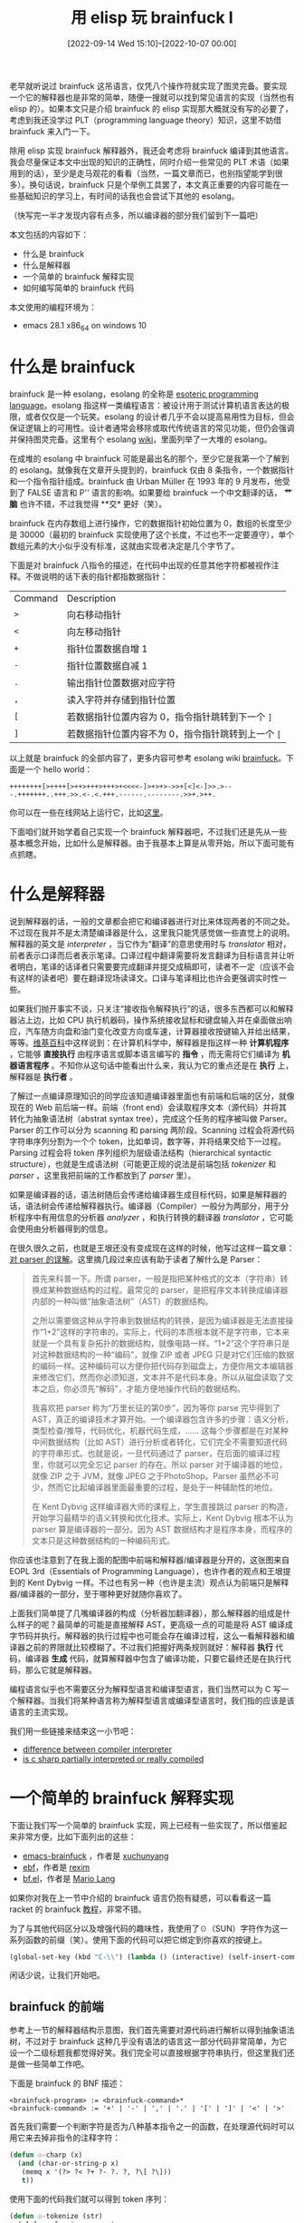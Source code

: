 #+TITLE: 用 elisp 玩 brainfuck Ⅰ
#+DATE: [2022-09-14 Wed 15:10]--[2022-10-07 00:00]
#+FILETAGS: elisp

# [[https://www.pixiv.net/artworks/76705181][file:dev/0.jpg]]

老早就听说过 brainfuck 这吊语言，仅凭八个操作符就实现了图灵完备。要实现一个它的解释器也是非常的简单，随便一搜就可以找到常见语言的实现（当然也有 elisp 的）。如果本文只是介绍 brainfuck 的 elisp 实现那大概就没有写的必要了，考虑到我还没学过 PLT（programming language theory）知识，这里不妨借 brainfuck 来入门一下。

除用 elisp 实现 brainfuck 解释器外，我还会考虑将 brainfuck 编译到其他语言。我会尽量保证本文中出现的知识的正确性，同时介绍一些常见的 PLT 术语（如果用到的话），至少是走马观花的看看（当然，一篇文章而已，也别指望能学到很多）。换句话说，brainfuck 只是个举例工具罢了，本文真正重要的内容可能在一些基础知识的学习上，有时间的话我也会尝试下其他的 esolang。

（快写完一半才发现内容有点多，所以编译器的部分我们留到下一篇吧）

本文包括的内容如下：

- 什么是 brainfuck
- 什么是解释器
- 一个简单的 brainfuck 解释实现
- 如何编写简单的 brainfuck 代码

本文使用的编程环境为：

- emacs 28.1 x86_64 on windows 10

* 什么是 brainfuck

brainfuck 是一种 esolang，esolang 的全称是 [[https://en.wikipedia.org/wiki/Esoteric_programming_language][esoteric programming language]]。esolang 指这样一类编程语言：被设计用于测试计算机语言表达的极限，或者仅仅是一个玩笑。esolang 的设计者几乎不会以提高易用性为目标，但会保证逻辑上的可用性。设计者通常会移除或取代传统语言的常见功能，但仍会强调并保持图灵完备。这里有个 esolang [[https://esolangs.org/wiki/Main_Page][wiki]]，里面列举了一大堆的 esolang。

在成堆的 esolang 中 brainfuck 可能是最出名的那个，至少它是我第一个了解到的 esolang。就像我在文章开头提到的，brainfuck 仅由 8 条指令，一个数据指针和一个指令指针组成。brainfuck 由 Urban Müller 在 1993 年的 9 月发布，他受到了 FALSE 语言和 P'' 语言的影响。如果要给 brainfuck 一个中文翻译的话， *艹脑* 也许不错，不过我觉得 **交* 更好（笑）。

brainfuck 在内存数组上进行操作，它的数据指针初始位置为 0，数组的长度至少是 30000（最初的 brainfuck 实现使用了这个长度，不过也不一定要遵守），单个数组元素的大小似乎没有标准，这就由实现者决定是几个字节了。

下面是对 brainfuck 八指令的描述，在代码中出现的任意其他字符都被视作注释。不做说明的话下表的指针都指数据指针：

#+attr_html: :class data
| Command | Description                                        |
| =>=     | 向右移动指针                                       |
| =<=     | 向左移动指针                                       |
| =+=     | 指针位置数据自增 1                                 |
| =-=     | 指针位置数据自减 1                                 |
| =.=     | 输出指针位置数据对应字符                           |
| =,=     | 读入字符并存储到指针位置                           |
| =[=     | 若数据指针位置内容为 0，指令指针跳转到下一个 =]=   |
| =]=     | 若数据指针位置内容不为 0，指令指针跳转到上一个 =[= |

以上就是 brainfuck 的全部内容了，更多内容可参考 esolang wiki [[https://esolangs.org/wiki/Brainfuck][brainfuck]]。下面是一个 hello world：

#+BEGIN_SRC text
++++++++[>++++[>++>+++>+++>+<<<<-]>+>+>->>+[<]<-]>>.>---.+++++++..+++.>>.<-.<.+++.------.--------.>>+.>++.
#+END_SRC

你可以在一些在线网站上运行它，比如[[https://www.tutorialspoint.com/execute_brainfk_online.php][这里]]。

下面咱们就开始学着自己实现一个 brainfuck 解释器吧，不过我们还是先从一些基本概念开始，比如什么是解释器。由于我基本上算是从零开始，所以下面可能有点抓瞎。

* 什么是解释器

说到解释器的话，一般的文章都会把它和编译器进行对比来体现两者的不同之处。不过现在我并不是太清楚编译器是什么，这里我只能凭感觉做一些直觉上的说明。解释器的英文是 /interpreter/ ，当它作为“翻译”的意思使用时与 /translator/ 相对，前者表示口译而后者表示笔译。口译过程中翻译需要将发言翻译为目标语言并让听者明白，笔译的话译者只需要要完成翻译并提交成稿即可，读者不一定（应该不会有这样的读者吧）要在翻译现场读译文。口译与笔译相比也许会更强调实时性一些。

如果我们抛开事实不谈，只关注“接收指令解释执行”的话，很多东西都可以和解释器沾上边，比如 CPU 执行机器码，操作系统接收鼠标和键盘输入并在桌面做出响应，汽车随方向盘和油门变化改变方向或车速，计算器接收按键输入并给出结果，等等。[[https://en.wikipedia.org/wiki/Interpreter_(computing)][维基百科]]中这样说到：在计算机科学中，解释器是指这样一种 *计算机程序* ，它能够 *直接执行* 由程序语言或脚本语言编写的 *指令*
，而无需将它们编译为 *机器语言程序* 。不知你从这句话中能看出什么来，我认为它的重点还是在 *执行* 上，解释器是 *执行者* 。

了解过一点编译原理知识的同学应该知道编译器里面也有前端和后端的区分，就像现在的 Web 前后端一样。前端（front end）会读取程序文本（源代码）并将其转化为抽象语法树（abstrat syntax tree），完成这个任务的程序被叫做 Parser。Parser 的工作可以分为 scanning 和 parsing 两阶段。Scanning 过程会将源代码字符串序列分割为一个个 token，比如单词，数字等，并将结果交给下一过程。Parsing 过程会将 token 序列组织为层级语法结构（hierarchical syntactic structure），也就是生成语法树（可能更正规的说法是前端包括 /tokenizer/ 和 /parser/ ，这里我把前端的工作都放到了 /parser/ 里）。

[[./1.JPG]]

如果是编译器的话，语法树随后会传递给编译器生成目标代码，如果是解释器的话，语法树会传递给解释器执行。编译器（Compiler）一般分为两部分，用于分析程序中有用信息的分析器 /analyzer/ ，和执行转换的翻译器 /translator/ ，它可能会使用由分析器得到的信息。

在很久很久之前，也就是王垠还没有变成现在这样的时候，他写过这样一篇文章：[[https://www.yinwang.org/blog-cn/2015/09/19/parser][对 parser 的误解]]。这里摘几段过来应该有助于读者了解什么是 Parser：

#+BEGIN_QUOTE
首先来科普一下。所谓 parser，一般是指把某种格式的文本（字符串）转换成某种数据结构的过程。最常见的 parser，是把程序文本转换成编译器内部的一种叫做“抽象语法树”（AST）的数据结构。

之所以需要做这种从字符串到数据结构的转换，是因为编译器是无法直接操作“1+2”这样的字符串的。实际上，代码的本质根本就不是字符串，它本来就是一个具有复杂拓扑的数据结构，就像电路一样。“1+2”这个字符串只是对这种数据结构的一种“编码”，就像 ZIP 或者 JPEG 只是对它们压缩的数据的编码一样。这种编码可以方便你把代码存到磁盘上，方便你用文本编辑器来修改它们，然而你必须知道，文本并不是代码本身。所以从磁盘读取了文本之后，你必须先“解码”，才能方便地操作代码的数据结构。

我喜欢把 parser 称为“万里长征的第0步”，因为等你 parse 完毕得到了 AST，真正的编译技术才算开始。一个编译器包含许多的步骤：语义分析，类型检查/推导，代码优化，机器代码生成，…… 这每个步骤都是在对某种中间数据结构（比如 AST）进行分析或者转化，它们完全不需要知道代码的字符串形式。也就是说，一旦代码通过了 parser，在后面的编译过程里，你就可以完全忘记 parser 的存在。所以 parser 对于编译器的地位，就像 ZIP 之于 JVM，就像 JPEG 之于PhotoShop。Parser 虽然必不可少，然而它比起编译器里面最重要的过程，是处于一种辅助性的地位。

在 Kent Dybvig 这样编译器大师的课程上，学生直接跳过 parser 的构造，开始学习最精华的语义转换和优化技术。实际上，Kent Dybvig 根本不认为 parser 算是编译器的一部分。因为 AST 数据结构才是程序本身，而程序的文本只是这种数据结构的一种编码形式。
#+END_QUOTE

你应该也注意到了在我上面的配图中前端和解释器/编译器是分开的，这张图来自 EOPL 3rd（Essentials of Programming Language），也许作者的观点和王垠提到的 Kent Dybvig 一样。不过也有另一种（也许是主流）观点认为前端只是解释器/编译器的一部分，至于哪种更好就随你喜欢了。

上面我们简单提了几嘴编译器的构成（分析器加翻译器），那么解释器的组成是什么样子的呢？最简单的可能是直接解释 AST，更高级一点的可能是将 AST 编译成字节码并执行。解释器的执行过程中也可能会存在编译过程，这么一看解释器和编译器之前的界限就比较模糊了。不过我们把握好两条规则就好：解释器 *执行* 代码，编译器 *生成* 代码，就算解释器中包含了编译功能，只要它最终还是在执行代码，那么它就是解释器。

编程语言似乎也不需要区分为解释型语言和编译型语言，我们当然可以为 C 写一个解释器。当我们将某种语言称为解释型语言或编译型语言时，我们指的应该是该语言的主流实现。

我们用一些链接来结束这一小节吧：

- [[https://tomassetti.me/difference-between-compiler-interpreter/][difference between compiler interpreter]]
- [[https://stackoverflow.com/questions/8837329/is-c-sharp-partially-interpreted-or-really-compiled#8837833][is c sharp partially interpreted or really compiled]]

* 一个简单的 brainfuck 解释实现

下面让我们写一个简单的 brainfuck 实现，网上已经有一些实现了，所以借鉴起来非常方便，比如下面列出的这些：

- [[https://github.com/xuchunyang/emacs-brainfuck][emacs-brainfuck]] ，作者是 [[https://github.com/xuchunyang][xuchunyang]]
- [[https://github.com/rexim/ebf][ebf]]，作者是 [[https://github.com/rexim][rexim]]
- [[https://delysid.org/emacs/bf.html][bf.el]]，作者是 [[https://delysid.org/index.html][Mario Lang]]

如果你对我在上一节中介绍的 brainfuck 语言仍抱有疑惑，可以看看这一篇 racket 的 brainfuck [[https://beautifulracket.com/bf/intro.html][教程]]，非常不错。

为了与其他代码区分以及增强代码的趣味性，我使用了☉（SUN）字符作为这一系列函数的前缀（笑）。使用下面的代码可以把它绑定到你喜欢的按键上。

#+BEGIN_SRC emacs-lisp
(global-set-key (kbd "C-\\") (lambda () (interactive) (self-insert-command 1 ?☉)))
#+END_SRC

闲话少说，让我们开始吧。

** brainfuck 的前端

参考上一节的解释器结构示意图，我们首先需要对源代码进行解析以得到抽象语法树，不过对于 brainfuck 这种几乎没有语法的语言这一部分代码非常简单，为它设一个二级标题我都觉得好笑。我们完全可以直接根据字符串执行，但这里我们还是做一些简单工作吧。

下面是 brainfuck 的 BNF 描述：

#+BEGIN_SRC bnf
  <brainfuck-program> := <brainfuck-command>*
  <brainfuck-command> := '+' | '-' | ',' | '.' | '[' | ']' | '<' | '>'
#+END_SRC

首先我们需要一个判断字符是否为八种基本指令之一的函数，在处理源代码时可以用它来去掉非指令的注释字符：

#+BEGIN_SRC emacs-lisp
  (defun ☉-charp (x)
    (and (char-or-string-p x)
	 (memq x '(?> ?< ?+ ?- ?. ?, ?\[ ?\]))
	 t))
#+END_SRC

使用下面的代码我们就可以得到 token 序列：

#+BEGIN_SRC emacs-lisp
  (defun ☉-tokenize (str)
    (cl-loop for i across str
	     if (☉-charp i)
	     collect i))
#+END_SRC

所谓 parsing 是要得到一种抽象的语法树结构（abstract syntax tree），这里的抽象是相对于具体的语法树的（也就是源代码），它去掉了一些不必要的细节，比如分隔符。但是对 brainfuck 这样简单的语言这一步是否是必须的呢？我们在 scanning 阶段就去掉了多余的注释字符，而且 brainfuck 的代码中是没有分隔字符的，所以我们直接将 tokenize 后的 token 序列传给下一阶段也是没问题的。

不过我们还可以添加一些错误检测功能，对 brainfuck 来说就是 =[= 和 =]= 数量是否匹配：

#+BEGIN_SRC emacs-lisp
  (defun ☉-parse (tos)
    (let ((round-count 0))
      (cl-loop for c in tos
	       do (cond
		   ((= c ?\[) (cl-incf round-count))
		   ((= c ?\]) (if (zerop round-count)
				  (error "unbalanced round bracket")
				(cl-decf round-count)))))
      (unless (zerop round-count)
	(error "unbalanced round brakcet at end"))
      tos))
#+END_SRC

在 tokenize 的时候添加一些位置信息，我们还可以让错误提示更易读一些，将上面的函数合并我们就得到了 Parser 函数：

#+BEGIN_SRC emacs-lisp
  (defun ☉-charp (x)
    (and (char-or-string-p x)
	 (memq x '(?> ?< ?+ ?- ?. ?, ?\[ ?\]))))

  (defun ☉-token (s)
    (let ((current-char-idx 1)
	  (current-line-idx 1))
      (cl-loop for c across s
	       do (cond
		   ((= c ?\n)
		    (setq current-char-idx 1)
		    (cl-incf current-line-idx))
		   (t
		    (cl-incf current-char-idx)))
	       if (☉-charp c)
	       collect (list c current-line-idx current-char-idx)
	       end)))

  (defun ☉-parse (tos)
    (let* ((round-cnt 0)
	   (errmsg1 "too many ] at line %s, col %s")
	   (errmsg2 "too many [")
	   (pas
	    (cl-loop for c on tos
		     do
		     (let* ((c0 (car c))
			    (ch (car c0))
			    (row (cadr c0))
			    (col (caddr c0)))
		       (cond
			((= ch ?\[) (cl-incf round-cnt))
			((= ch ?\]) (if (not (zerop round-cnt))
					(cl-decf round-cnt)
				      (user-error errmsg1 row col)))))
		     collect (caar c)
		     finally do
		     (if (not (zerop round-cnt))
			 (user-error errmsg2)))))
      pas))

  (defun ☉-parser (str)
    (☉-parse (☉-token str)))
#+END_SRC

** 解释器部分

参考我上面给出的一些已有的 brainfuck 实现，这一部分的难度不大。应该说，这三个实现或多或少地都把 brainfuck 代码编译到了 elisp 来加速执行，不过我们首先从实现一个纯 brainfuck 解释器开始，也就是不对 AST 进行任何翻译。

因为涉及到指令指针的左右移动，光是使用单链表来表示指令序列就不太方便了，我们首先将其转换为下面的形式，新表的第一个元素是当前指令，第二个元素是当前位置到表头的链表，第三个元素是当前位置到表尾的链表：

[[./2.JPG]]

#+BEGIN_SRC emacs-lisp
  ;; origin : a -> b -> c -> ... -> nil
  ;;               ^ current place
  ;; new : nil <- a <- b -> c -> ... -> nil
  ;;                   ^ current place

  (defun ☉-ast2link (ast)
    (list (car ast) nil (cdr ast)))

  (defun ☉-> (link)
    (let ((a (car link))
	  (left (cadr link))
	  (right (caddr link)))
      (cl-assert right)
      (list (car right) (cons a left) (cdr right))))

  (defun ☉-< (link)
    (let ((a (car link))
	  (left (cadr link))
	  (right (caddr link)))
      (cl-assert left)
      (list (car left) (cdr left) (cons a right))))
#+END_SRC

处理完了指令，现在可以为代码添加一个执行环境了。按 brainfuck 的要求，我们还需要一个数据数组，一个数据指针和一个指令指针。数据数组大小一般取 30000，数据指针就用变量记录偏移来实现，指令指针使用上面得到的双向表：

#+BEGIN_SRC emacs-lisp
  (defun ☉-interpreter (ast)
    (let ((ir (☉-ast2link ast))
	  (ar 0)
	  (v (make-vector 30000 0)))
      ;;do something here
      ))
#+END_SRC

接下来就是对每个指令功能的实现了，左右移动数据指针 =<= 和 =>= 非常简单，只需要增加/减少 =ar= 的值，当然在执行这两个操作之前我们需要检查偏移值是否在数组下标范围内：

#+BEGIN_SRC emacs-lisp
  ;; >
  (cl-incf ar)
  ;; <
  (cl-decf ar)
#+END_SRC

自增和自减 =+= =-= 的实现也类似，elisp 数组中单个元素作为数字使用的话可用范围有 -2^61 ~ 2^61-1，这个也需要进行检查：

#+BEGIN_SRC emacs-lisp
  ;; +
  (cl-incf (aref v ar))
  ;; -
  (cl-decf (aref v ar))
#+END_SRC

至于输入和输出，我们可以考虑使用 emacs 提供的 minibuffer 来进行，不过更方便的也许是给解释器一对 IO 函数，调用输入函数获取输入，调用输出函数进行输出：

#+BEGIN_SRC emacs-lisp
  (defun ☉-input ()
    (read-char "brainfuck>"))
  (defun ☉-output (c)
    (write-char c))

  ;; .
  (☉-output (aref v ar))
  ;; ,
  (setf (aref v ar) (☉-input))
#+END_SRC

最后两个指令要稍微特殊一些，因为它们涉及到指令指针的跳转，要想让 ir 到达正确的地方需要处理好 =[= 与 =]= 的对应关系，在 parsing 阶段我们已经确保了 =[]= 是正确成对的，这里就不做过多检查了：

#+BEGIN_SRC emacs-lisp
  (defun ☉-next-br (link)
    (cl-assert (= (car link) ?\[))
    (let ((round-cnt 0)
	  (found nil)
	  (curr-link link))
      (while (not found)
	(cond
	 ((and (= (car curr-link) ?\])
	       (= round-cnt 1))
	  (setq found t))
	 ((= (car curr-link) ?\[)
	  (cl-incf round-cnt))
	 ((= (car curr-link) ?\])
	  (cl-decf round-cnt)))
	(unless found
	  (setq curr-link (☉-> curr-link))))
      curr-link))

  (defun ☉-prev-br (link)
    (cl-assert (= (car link) ?\]))
    (let ((round-cnt 0)
	  (found nil)
	  (curr-link link))
      (while (not found)
	(cond
	 ((and (= (car curr-link) ?\[)
	       (= round-cnt 1))
	  (setq found t))
	 ((= (car curr-link) ?\])
	  (cl-incf round-cnt))
	 ((= (car curr-link) ?\[)
	  (cl-decf round-cnt)))
	(unless found
	  (setq curr-link (☉-< curr-link))))
      curr-link))
#+END_SRC

有了这些指令的实现，我们可以对 =☉-interprete= 进行补完：

#+BEGIN_SRC emacs-lisp
  (defun ☉-interpreter (ast &optional i-fn o-fn len)
    (setq i-fn (or i-fn '☉-input))
    (setq o-fn (or o-fn '☉-output))
    (setq len (or len 30000))
    (let* ((ir (☉-ast2link ast))
	   (ar 0)
	   (v (make-vector len 0))
	   (vl (length v))
	   (exit (null ast)))
      (while (not exit)
	(cl-case (car ir)
	  ((?+) (if (< (aref v ar) most-positive-fixnum)
		    (cl-incf (aref v ar))
		  (error "overflow most positive fixnum")))
	  ((?-) (if (> (aref v ar) most-negative-fixnum)
		    (cl-decf (aref v ar))
		  (error "underflow most negative fixnum")))
	  ((?>) (if (< ar vl) (cl-incf ar)
		  (error "overflow array index")))
	  ((?<) (if (> ar 0) (cl-decf ar)
		  (error "underflow array index")))
	  ((?.) (funcall o-fn (aref v ar)))
	  ((?,) (setf (aref v ar) (funcall i-fn))))
	(cl-case (car ir)
	  ((?\[) (if (zerop (aref v ar))
		     (setq ir (☉-next-br ir))
		   (setq ir (☉-> ir))))
	  ((?\]) (if (not (zerop (aref v ar)))
		     (setq ir (☉-prev-br ir))
		   (if (null (caddr ir))
		       (setq exit t)
		     (setq ir (☉-> ir)))))
	  (t
	   (if (null (caddr ir))
	       (setq exit t)
	     (setq ir (☉-> ir))))))
      v))

  (defun ☉-execute (str &optional ifn ofn len)
    (☉-interpreter (☉-parser str) ifn ofn len))
#+END_SRC

至此，我们就实现了一个最基本的 brainfuck 解释器，接下来我们用上面的 hello world 例子来测试一下：

#+BEGIN_SRC emacs-lisp
  (☉-execute "++++++++[>++++[>++>+++>+++>+<<<<-]>+>+>->>+[<]<-]>>.>---.+++++++..+++.>>.<-.<.+++.------.--------.>>+.>++.")
  => Hello World!\n
#+END_SRC

成功。完整的代码我放在了[[https://gist.github.com/include-yy/830f61f482ad405fc1e6436a702151d7#file-yybf1-el][这里]]，想自己试试的同学可以直接下载。

** 如何提高解释效率

上面实现的 brainfuck 解释器虽然能跑但是实现的很蠢。抛开其他不谈，最大的问题在对 =[]= 指令的处理上，当解释器遇到 =[= 且需要进行跳转时，它会一个一个向后寻找 =]= 而不是直接跳转过去，对 =]= 也是一样。如果我们对代码中出现的每一个 =[= 和 =]= 都给出它对应 =]= 或 =[= 的位置，我们就可以直接跳转过去了。在本节开头列出的 bf.el 和 emacs-brainfuck 实现中， =[]= 结构都被转换成了 elisp 的 =while= 循环。

另一个比较小的优化是将多个连续的 =+= =-= 合并为一条数字运算指令，这样可以减少执行时间，对于连续的 =<= =>= 指令也是如此。

我会在讲到编译器部分时重新实现一个带编译的 brainfuck 解释器，它会将 brainfuck AST 编译为效率更高的 elisp 代码，而且生成的 elisp 代码可以利用 emacs 的 byte-compile 和 native-comp 功能来得到更快的执行速度。

* 如何编写简单的 brainfuck 代码

既然现在已经有了 brainfuck 解释器，而且调用起来也比较简单（ =☉-execute= ），我们可以使用它来编写并测试一些简单的 brainfuck 代码，一来可以熟悉 brainfuck，二来可以测试解释器的正确性。brainfuck 难读难写，但这并不意味着它的代码就完全是无章可循。下面我参考网上的例子做一些总结，并给出一些常用的代码段。

这是一些与 brainfuck 相关的教程，感兴趣的同学可以看看：

- [[https://gist.github.com/roachhd/dce54bec8ba55fb17d3a][BrainFuck Programming Tutorial by: Katie]]
- [[https://tech.io/playgrounds/50426/getting-started-with-brainfuck/welcome][Getting started with BrainFuck]]
- [[http://brainfuckhowto.blogspot.com/][brainfuck how-to]]

前两个可以作为入门级教程，最后一个链接的内容最有价值，我下面的许多代码都参考了它的内容。

为了简单起见，下面出现的数字都是非负整数。

** 基础内存操作

这一节也可以叫做基本操作，毕竟 brainfuck 中可以操作的也就只有内存了。

使用 =[-]= 我们可以清空某一内存块：

#+BEGIN_SRC emacs-lisp
  ;; [-]
  (☉-execute "+++[-]")
  => [0 0 0 ...]
#+END_SRC

如果我们要将某一内存中的内容移动到另一内存，我们需要使用循环不断地自增自减两块内存：

#+BEGIN_SRC emacs-lisp
  ;; [->+<] or [-<+>]
  (☉-execute "+++[->+<]")
  => [0 3 0 0 0 ...]
  (☉-execute ">+++[-<+>]")
  => [3 0 0 0 ...]
  (☉-execute "+++[->+<]>[->+<]>[->+<]")
  => [0 0 0 3 0 0 ...]
#+END_SRC

复制比移动稍微复杂一点，它还需要另外一块内存来保存原值，也就是一次性移动当前值到两块内存，随后将一块内存的值重新移回最初的位置：

#+BEGIN_SRC emacs-lisp
  ;; [->+>+<<]>>[-<<+>>]
  (☉-execute "++[->+>+<<]>>[-<<+>>]<<")
  => [2 2 0 0 ...]
#+END_SRC

** 逻辑与分支运算

类似于 C 语言，如果要为 brainfuck 确定真假值的话，那么只有 0 是假值，其他的都是真值，想要对某一真值取反只能一步一步自减到 0。下面我们首先介绍一些分支运算。

最简单的分支是类似于 elisp 中的 =when= ，这只需要我们在使用 =[]= 执行完一些指令后，回到最初的内存块并将它清空：

#+BEGIN_SRC emacs-lisp
  ;; [{do something}[-]]
  (☉-execute "[++[-]]>+[>++<[-]]")
  => [0 0 2 0 ...]
#+END_SRC

稍微复杂一点的是 =unless= ，或者说是如何对当前值求逻辑反。首先我们可以使用 =[>+<[-]]= 将其标准化为 0 或 1，随后使用 1 减去它即可，该运算需要使用两个内存块：

#+BEGIN_SRC emacs-lisp
  ;; NOT operation
  ;; [>+<[-]]+>[-<->]<
  (☉-execute "[>+<[-]]+>[-<->]<")
  => [1 0 0 ...]
  (☉-execute "+[>+<[-]]+>[-<->]<")
  => [0 0 0 ...]
  ;; unless operation
  ;; [>+<[-]]+>[-<->]<[{do something}[-]]
  (☉-execute "[>+<[-]]+>[-<->]<[>++<[-]]")
  => [0 2 0 ...]
#+END_SRC

有了取反操作，我们就可以编写 =if then else= 了：

#+BEGIN_SRC emacs-lisp
  ;; [>>+<<[-]]>+>[-<-<+>>]<<
  ;; require 3 memory unit
  ;; [0] -> [0][not 0]
  (☉-execute "[>>+<<[-]]>+>[-<-<+>>]<<")
  => [0 1 0 ...]
  ;; [1] -> [1][not 1]
  (☉-execute "+[>>+<<[-]]>+>[-<-<+>>]<<")
  => [1 0 0 ...]
  ;; [4] -> [1][not 4]
  (☉-execute "++++[>>+<<[-]]>+>[-<-<+>>]<<")
  => [1 0 0 ...]

  ;; if then else
  ;; require 3 memory unit
  ;; [>>+<<[-]]>+>[-<-<+>>]<<[{then}[-]]>[{else}[-]]
  ;; if 1 then 2 else 3
  (☉-execute "+[>>+<<[-]]>+>[-<-<+>>]<<[>>++<<[-]]>[>+++<[-]]")
  => [0 0 2 0 0 ...]
  ;; if 0 then 2 else 3
  (☉-execute "[>>+<<[-]]>+>[-<-<+>>]<<[>>++<<[-]]>[>+++<[-]]")
  => [0 0 3 0 0 ...]
#+END_SRC

不过从[[http://brainfuckhowto.blogspot.com/2017/02/condtional-execution-if-then-else.html][这里]]我学到了另一种更简单的方法，上面我首先对逻辑值标准化和取反并放到了两个单元中，比如由 =[2 ..]= 得到 =[1 0 ...]= ，另一种做法是根据 =then= 是否执行来判断是否执行 =else= 语句。相比于我上面需要三个单元，这种方法只需要两个：

#+BEGIN_SRC emacs-lisp
  ;; >+<[{then}[-]>-<]>[{else}-]<

  ;; if 1 then 2 else 3
  (☉-execute "+>+<[>>++<<[-]>-<]>[>+++<-]<")
  => [0 0 2 ...]
  ;; if 0 then 2 else 3
  (☉-execute ">+<[>>++<<[-]>-<]>[>+++<-]<")
  => [0 0 3 ...]
#+END_SRC

接下来我们介绍一下常见的逻辑运算，比如 AND OR XOR。有了分支语句表达这些逻辑运算比较容易。

下面的与运算需要 5 个内存单元，使用了两层嵌套 if：

#+BEGIN_SRC emacs-lisp
  ;; AND [A][B]
  ;; require 5 unit [A][B][][][] -> [res][0][0][0][0]
  ;; (move 2 to 3)>[->+<]<
  ;; (if 1) >+<[
  ;; (then 1)>> (if 2) >+<[
  ;;            (then 2) >>+<< [-]>-<]>[
  ;;            (else 2) -]<
  ;;         << [-]>-<]>[
  ;; (else 1) >[-]< -]<
  ;; (move 5 to 1) >>>>[-<<<<+>>>>]<<<<
  ;; >[->+<]<>+<[>>>+<[>>+<<[-]>-<]>[-]<<<[-]>-<]>[>[-]<-]<>>>>[-<<<<+>>>>]<<<<
  ;; optimized:
  ;; >[->+<]+<[>>>+<[>>+<<[-]>-<]>[-]<<<[-]>-<]>[>[-]<-]>>>[-<<<<+>>>>]<<<<

  (mapcar (lambda (x) (☉-execute (concat x ">[->+<]+<[>>>+<[>>+<<[-]>-<]>[-]<<<[-]>-<]>[>[-]<-]>>>[-<<<<+>>>>]<<<<")))
	  '("+>+<" "+" ">+<" ""))
  => ([1 0 0 ...]
      [0 0 0 ...]
      [0 0 0 ...]
      [0 0 0 ...])
#+END_SRC

与 AND 相似，OR 也使用二重嵌套 if ，但是它的顺序稍有不同：

#+BEGIN_SRC emacs-lisp
  ;; OR [A][B]
  ;; require 5 unit [A][B][][][] -> [res][0][0][0][0]
  ;; (move 2 to 3)>[->+<]<
  ;; (if 1) >+<[
  ;; (then 1) >>>>+<<<< >>[-]<<  [-]>-<]>[
  ;; (else 1) > (if 2) >+<[
  ;;          (then 2) >>+<< [-]>-<]>[
  ;;          (else 2) -]< < -]<
  ;; (move 5 to 1) >>>>[-<<<<+>>>>]<<<<
  ;; >[->+<]<>+<[>>>>+<<<<>>[-]<<[-]>-<]>[>>+<[>>+<<[-]>-<]>[-]<<-]<>>>>[-<<<<+>>>>]<<<<
  ;; optimized
  ;; >[->+<]+<[>>>>+<<[-]<<[-]>-<]>[>>+<[>>+<<[-]>-<]>[-]<<-]>>>[-<<<<+>>>>]<<<<

  (mapcar (lambda (x) (☉-execute (concat x ">[->+<]+<[>>>>+<<[-]<<[-]>-<]>[>>+<[>>+<<[-]>-<]>[-]<<-]>>>[-<<<<+>>>>]<<<<")))
	  '("" "+" ">+<" "+>+<"))
  => ([0 0 0 ...]
      [1 0 0 ...]
      [1 0 0 ...]
      [1 0 0 ...])
#+END_SRC

XOR 的实现如下，细节上的东西没必要做过多的描述了：

#+BEGIN_SRC emacs-lisp
  ;; XOR [A][B]
  ;; require 5 unit [A][B][][][] -> [res][0][0][0][0]
  ;; (move 2 to 3)>[->+<]<
  ;; (if 1) >+<[
  ;; (then 1)>> (if 2) >+<[
  ;;            (then 2)       [-]>-<]>[
  ;;            (else 2) >+<   -]<
  ;;         << [-]>-<]>[
  ;; (else 1) > (if 2) >+<[
  ;;            (then 2) >>+<< [-]>-<]>[
  ;;            (else 2) -]< <
  ;;            -]<
  ;; (move 5 to 1) >>>>[-<<<<+>>>>]<<<<
  ;; >[->+<]<>+<[>>>+<[[-]>-<]>[>+<-]<<<[-]>-<]>[>>+<[>>+<<[-]>-<]>[-]<<-]<>>>>[-<<<<+>>>>]<<<<
  ;; optimized
  ;; >[->+<]+<[>>>+<[[-]>-<]>[>+<-]<<<[-]>-<]>[>>+<[>>+<<[-]>-<]>[-]<<-]>>>[-<<<<+>>>>]<<<<
  (mapcar (lambda (x) (☉-execute (concat x ">[->+<]+<[>>>+<[[-]>-<]>[>+<-]<<<[-]>-<]>[>>+<[>>+<<[-]>-<]>[-]<<-]>>>[-<<<<+>>>>]<<<<")))
	  '("" "+" ">+<" "+>+<"))
  => ([0 0 0 ...]
      [1 0 0 ...]
      [1 0 0 ...]
      [0 0 0 ...])
#+END_SRC

** 基础算数

这一节我们介绍一下一些基本的加减乘除，由于 brainfuck 中只有自增和自减，所以这些操作都会修改内存，除非我们复制原内容，否则它们都会被修改。

现在有紧挨在一起的两个数 A B，假设我们想要把 B（右边的）加到 A 上（左边的），我们可以这样做：

#+BEGIN_SRC emacs-lisp
  ;; >[-<+>]<
  (☉-execute "+++++>++++<>[-<+>]<") ;;5+4
  => [9 0 0 0 ...]
#+END_SRC

上面那段代码的用处就是不断地自减右边元素并自增左边元素，直到右边变为 0 为止，与之相似，我们可以使用下面的代码实现减法：

#+BEGIN_SRC emacs-lisp
  ;; >[-<->]<
  (☉-execute "++++>+++<>[-<->]<") ;;4-3
  => [1 0 0 ...]
#+END_SRC

我们可以使用循环来用乘法表示某些数字，相比于直接写一长串的 =+= 可以节约些字数：

#+BEGIN_SRC emacs-lisp
  ;; 20 = 4 * 5
  ;; >++++[-<+++++>]
  (☉-execute ">++++[-<+++++>]")
  => [20 0 0 0 ...]
  (☉-execute "++++++++++++++++++++")
  => [20 0 0 0 ...]
  ;; 64 = 4 * 4 * 4
  ;; >>++++[-<++++>]<[-<++++>]<
  (☉-execute ">>++++[-<++++>]<[-<++++>]<")
  => [64 0 0 0 ...]
  ;; 114514 = 2 * 31 * 1847
  ;; 2 = ++; 31 = 32 - 1 = >>++++[-<++++>]<[-<++>]<-
  ;; 1847 = 1848 - 1 = 3 * 7 * 8 * 11 - 1
  ;; 1847 = >>>+++++++++++[-<++++++++>]<[-<+++++++>]<[-<+++>]<-
  (☉-execute "++>>>++++[-<++++>]<[-<++>]<->>>>+++++++++++[-<++++++++>]<[-<+++++++>]<[-<+++>]<-")
  => [2 31 1847 ...]
#+END_SRC

乘法相比于加减法要稍微复杂一点，因为它要进行多轮加法运算，运算过程中还要保留某一操作数的值，它执行时需要 4 个元素空间：

#+BEGIN_SRC emacs-lisp
  ;;[a][b][0][0]
  ;;[->[->+>+<<]>[-<+>]<<]>[-]>>[-<<<+>>>]<<<
  ;; 2 * 3 = 6
  (☉-execute "+++>++<[->[->+>+<<]>[-<+>]<<]>[-]>>[-<<<+>>>]<<<")
  => [6 0 0 ...]
  ;; 114514 = 2 * 31 * 1847
  (defun ☉-114514 ()
    (let ((t1 (float-time)))
      (cons
       (☉-execute "
    ++>>>++++[-<++++>]<[-<++>]<-< // {2 31}
    [->[->+>+<<]>[-<+>]<<]>[-]>>[-<<<+>>>]<<< // {62}
    >>>>+++++++++++[-<++++++++>]<[-<+++++++>]<[-<+++>]<-< // {62 1847}
    [->[->+>+<<]>[-<+>]<<]>[-]>>[-<<<+>>>]<<< // {114514}")
       (- (float-time) t1))))

  (☉-114514)
  => ([114514 0 0 0 0 0 0 0 0 0 0 0 ...] . 17.790914058685303)

  ;; byte compile the brainfuck interpreter
  (☉-114514)
  => ([114514 0 0 0 0 0 0 0 0 0 0 0 ...] . 4.075918912887573)

  ;; native compile the brainfuck interpreter
  ;; native compile 对非 ascii 的支持好像有点小问题，所以做了点特殊处理
  (defmacro nati-a (x)
    (cons 'progn
	  (mapcar (lambda (x)
		    `(fset ',x (native-compile ',x)))
		  x)))
  (nati-a (☉-charp ☉-token ☉-parse ☉-parser ☉-ast2link ☉-> ☉-< ☉-next-br ☉-prev-br ☉-interpreter ☉-execute))
  (☉-114514)
  => ([114514 0 0 0 0 0 0 0 0 0 0 0 ...] . 3.5213661193847656)
#+END_SRC

相比乘法，除法要更加复杂一些，它还需要考虑除不尽的情况，最终的结果应该是整除和余数值。这里已经有了一个现成的[[http://brainfuckhowto.blogspot.com/2017/02/euclidean-division.html][实现]]，不过我相信你没办法一眼看懂，所以我们还是先从高级语言开始实现。

现在，不允许用除法，我们使用 elisp 来实现一个整除函数：

#+BEGIN_SRC emacs-lisp
  (defun yydiv-1 (x y)
    (let ((q 0)
	  (r 0))
      (while (not (zerop x))
	(if (>= x y)
	    (progn
	      (cl-incf q)
	      (cl-decf x y))
	  (cl-incf r x)
	  (cl-decf x x)))
      (cons q r)))

  (yydiv-1 4 2) => (2 . 0)
  (yydiv-1 5 2) => (2 . 1)
  (yydiv-1 114514 1847) => (62 . 0)
#+END_SRC

接着，我们一次只允许加一或减一：

#+BEGIN_SRC emacs-lisp
  (defun yydiv-2 (x y)
    (let ((q 0)
	  (r 0)
	  (tmp 0))
      (while (not (zerop x))
	(if (>= x y)
	    (progn
	      (cl-incf q)
	      (setq tmp y)
	      (while (not (zerop tmp))
		(cl-decf x)
		(cl-decf tmp)))
	  (while (> x 0)
	    (cl-decf x)
	    (cl-incf r))))
      (cons q r)))

  (yydiv-2 4 2) => (2 . 0)
  (yydiv-2 5 2) => (2 . 1)
  (yydiv-2 114514 1847) => (62 . 0)
#+END_SRC

接着，我们不允许使用比较表达式（草），要实现的话又得加点新东西：

#+BEGIN_SRC emacs-lisp
  (defun yydiv-3 (x y)
    (let ((q 0)
	  (r 0)
	  (tmp y)
	  (flag 0))
      (while (not (zerop x))
	(cl-decf x)
	(cl-decf tmp)
	(cl-incf r)
	(cl-incf flag)
	(unless (zerop tmp) (setq flag 0))
	(when (not (zerop flag))
	  (setq tmp y)
	  (setq r 0)
	  (cl-incf q 1)
	  (setq flag 0)))
      (cons q r)))

  (yydiv-3 4 2) => (2 . 0)
  (yydiv-3 5 2) => (2 . 1)
  (yydiv-3 114514 1847) => (62 . 0)
#+END_SRC

最后，我们禁用掉复制赋值（也就是 =(setq a b)= 这种，赋常数还是允许的），写出我们的最后一版：

#+BEGIN_SRC emacs-lisp
  (defun yydiv-4 (x y)
    (let ((q 0)
	  (r 0)
	  (flag 0))
      (while (not (zerop x))
	(cl-decf x)
	(cl-decf y)
	(cl-incf r)
	(cl-incf flag)
	(when (not (zerop y)) (cl-decf flag))
	(when (not (zerop flag))
	  (while (not (zerop r))
	    (cl-decf r)
	    (cl-incf y))
	  (cl-incf q 1)
	  (cl-decf flag)))
      (cons q r)))

  (yydiv-4 4 2) => (2 . 0)
  (yydiv-4 5 2) => (2 . 1)
  (yydiv-4 114514 1847) => (62 . 0)
#+END_SRC

这样一来，我们使用 5 个内存单元实现了 brainfuck 整除法，上面的代码基本可以直接翻译为 brainfuck 代码了，但是我们还有一件事要做，那就是确定各变量在内存中的位置以尽量达到最短移动距离，尽量缩短代码的长度。上面链接给出的方法是将被除数放在第一个位置，将除数放在第五个位置，这里我选择的是类似的顺序，即 =x, r, flag, y, q= ，另外，由于不清楚 y 是否为 0 以及是否清除 flag，这里还需要一个多余的 0 来缓冲一下，所以最终的内存布局是 =x, r, 0, flag, y, q= ：

#+BEGIN_SRC emacs-lisp
  ;; (x r 0 flag y q)
  ;; [- (decf x)
  ;;  >+ (incf r)
  ;;  >>+ (incf flag)
  ;;  >- (decf y)
  ;;  [<-] (if y not zero  decf flag)
  ;;  <[ ;; 这一步很妙，如果此时在 y 上说明没有清除 flag，那么左移后 flag 非零进入括号
  ;;     ;; 如果此时在 flag 上，那么左移后为 0 不进入循环
  ;;  <<[->>>+<<<] (while (not zerop r) (decf r) (incf y))
  ;;  >>>>+ (incf q)
  ;;  <<- (decf flag)
  ;;  <] ;; move to 0 the 3rd unit
  ;;  <<] ;; go back to x
  ;; [->+>>+>-[<-]<[<<[->>>+<<<]>>>>+<<-<]<<]
  ;; optimized
  ;; [->+>>+>-[<-]<[->>+<<<<[->>>+<<<]>]<<]

  ;; 添加初始位移代码，允许接收[x][y] 形式的输入，添加结束代码，将结果移动到开头
  ;; >[>>>+<<<-]< ;; 初始处理
  ;; >>>>[-]>[<<<<<+>>>>>-]<<<<< ;; 结尾处理
  ;; final
  ;; >[>>>+<<<-]<[->+>>+>-[<-]<[->>+<<<<[->>>+<<<]>]<<]>>>>[-]>[<<<<<+>>>>>-]<<<<<

  (☉-execute "
  +++>++<
  >[>>>+<<<-]<[->+>>+>-[<-]<[->>+<<<<[->>>+<<<]>]<<]>>>>[-]>[<<<<<+>>>>>-]<<<<<")
  => [1 1 0 0 ...]

  (☉-execute "
  ++++++++++ ;;10
  >++++< ;;4
  >[>>>+<<<-]<[->+>>+>-[<-]<[->>+<<<<[->>>+<<<]>]<<]>>>>[-]>[<<<<<+>>>>>-]<<<<<
  ")
  => [2 2 0 0 ...]

  (☉-execute "
  >>>+++++++++++[-<++++++++>]<[-<+++++++>]<[-<+++>]<- ;;1847
  >>>++++[-<++++>]<[-<++++>]<< ;;64
  >[>>>+<<<-]<[->+>>+>-[<-]<[->>+<<<<[->>>+<<<]>]<<]>>>>[-]>[<<<<<+>>>>>-]<<<<<")
  => [28 55 0 0 ...]
#+END_SRC

最后的最后，我们要为我们的除法添加除零检查，否则会出现问题，我对除 0 的处理是当除数为 0 时直接返回原参数：

#+BEGIN_SRC emacs-lisp
  ;; >[->+>+<<]>>[-<<+>>]<<>[[-]<< ;;判断除数是否为 0 ，正好利用一下单元中的 0
  ;;>[>>>+<<<-]<[->+>>+>-[<-]<[->>+<<<<[->>>+<<<]>]<<]>>>>[-]>[<<<<<+>>>>>-]<<<<< ;;除法运算
  ;; >>] ;; 结尾处理
  ;; >[->+>+<<]>>[-<<+>>]<<>[[-]<<>[>>>+<<<-]<[->+>>+>-[<-]<[->>+<<<<[->>>+<<<]>]<<]>>>>[-]>[<<<<<+>>>>>-]<<<<<>>]
  ;; optimized
  ;; >[->+>+<<]>>[-<<+>>]<[[-]<[>>>+<<<-]<[->+>>+>-[<-]<[->>+<<<<[->>>+<<<]>]<<]>>>>[-]>[<<<<<+>>>>>-]<<<]
  (☉-execute "
  +++>++< ;; 3/2
  >[->+>+<<]>>[-<<+>>]<[[-]<[>>>+<<<-]<[->+>>+>-[<-]<[->>+<<<<[->>>+<<<]>]<<]>>>>[-]>[<<<<<+>>>>>-]<<<]
  ")
  => [1 1 0 0 ...]

  (☉-execute " 1847/64
  >>>+++++++++++[-<++++++++>]<[-<+++++++>]<[-<+++>]<- ;;1847
  >>>++++[-<++++>]<[-<++++>]<< ;;64
  >[->+>+<<]>>[-<<+>>]<[[-]<[>>>+<<<-]<[->+>>+>-[<-]<[->>+<<<<[->>>+<<<]>]<<]>>>>[-]>[<<<<<+>>>>>-]<<<]
  ")
  => [28 55 0 0 ...]

  (☉-execute "
  +++ ;; 3/0
  >[->+>+<<]>>[-<<+>>]<[[-]<[>>>+<<<-]<[->+>>+>-[<-]<[->>+<<<<[->>>+<<<]>]<<]>>>>[-]>[<<<<<+>>>>>-]<<<]
  ")
  => [3 0 0 0 ...]
#+END_SRC

** 数字输入与输出

关于输入和输出我不想花费过多的精力，这里咱们就介绍两个操作，读取数字和输出内存中的数字。首先我们从输出开始。

如果我们使用 Unicode 而不是 ASCII 输出函数的话输出数字就变得非常简单了，我们只需要输出 UNICODE 字符，然后交给宿主语言输出字符码字符串即可，不过这样做有点犯规，我们还是研究一下如何直接输出单元中的数字。

在上一节中我们已经知道了如何使用带余除法，这里我们可以使用它不断地对原数字除 10，直到得到的除数为 0 为止，随后我们反向逐个输出余数即可。既然使用的是 ASCII 码，在余数上加上 48（0 的 ASCII 码）即可。

这样来看，对于位数为 N 的数字，我们就需要 N + 5 个单元的内存，举个例子来说，我们计划输出 =5= ，那么我们就需要布局为 =5 0 0 0 10 0= （方便使用上面的除法操作的布局），结果得到 =0 5 0 0 5 0= 。现在我们可以将余数（左边的那个）5 左移到最左并清空其他。但是这样做有个后果，就是当数字不止一位时，我们不知道在哪里终止，所以最左的 0 我们需要保留，这样一来对于 N（N>1） 位数字我们就需要 N + 6 个内存单元。我们不考虑 N=1 的特殊情况专门为它编写代码，下面的代码使用的空间是 N+6（N>=1）。

最后，如果余数为 0 的话就与我们最左的终止 0 冲突了，所以计算完余数后我们给他加上 1，在输出时再加上 47 即可。

#+BEGIN_SRC emacs-lisp
  ;; (A 0 0 0 ...)
  ;; [->+<] ;; 将数字右移一位
  ;; > [ ;; 当被除数不为 0
  ;; >>>>++++++++++<<<< ;; 除数 10
  ;; [->+>>+>-[<-]<[->>+<<<<[->>>+<<<]>]<<] ;; 算除法
  ;; >+[-<+>] ;; 余数加一后左移
  ;; >>>[-] 清空残余除数
  ;; >[-<<<<+>>>>]<<<< ;; 移动商到余数右
  ;; ] ;; 除法结束，现在得到的是 0 r1' r2' ，，，， rn' 0，数据指针位于最右的 0
  ;; <[>++++++[<++++++++>-]<-. 加上 47 并输出
  ;; [-]<] ;; 清空，并左移
  ;; [->+<]>[>>>>++++++++++<<<<[->+>>+>-[<-]<[->>+<<<<[->>>+<<<]>]<<]>+[-<+>]>>>[-]>[-<<<<+>>>>]<<<<]<[>++++++[<++++++++>-]<-.[-]<]

  (☉-execute "
  >>>+++++++++++[-<++++++++>]<[-<+++++++>]<[-<+++>]<- ;;1847
  [->+<]>[>>>>++++++++++<<<<[->+>>+>-[<-]<[->>+<<<<[->>>+<<<]>]<<]>+[-<+>]>>>[-]>[-<<<<+>>>>]<<<<]<[>++++++[<++++++++>-]<-.[-]<]
  ")
  => 输出 1847
  => [0 0 0 ...]

  (☉-execute "
  [->+<]>[>>>>++++++++++<<<<[->+>>+>-[<-]<[->>+<<<<[->>>+<<<]>]<<]>+[-<+>]>>>[-]>[-<<<<+>>>>]<<<<]<[>++++++[<++++++++>-]<-.[-]<]")
  => 无输出
  => [0 0 0 ...]
#+END_SRC

对于一般的数字上面的代码已经能够正常工作了，但是对 0 它会直接不执行第一个循环，所以就没有输出。我们还需要进行一些改进。比如加上 if else

#+BEGIN_SRC emacs-lisp
  ;; [->+<] ;; 先右移被除数
  ;; + > ;; 首位先加 1，表示 else
  ;; [<-> ;; 被除数不为 0，去掉最左的 1
  ;;  [->+<]>[>>>>++++++++++<<<<[->+>>+>-[<-]<[->>+<<<<[->>>+<<<]>]<<]>+[-<+>]>>>[-]>[-<<<<+>>>>]<<<<]<[>++++++[<++++++++>-]<-.[-]<] ;; 正常运算
  ;; ] < ;;回到最左
  ;; [>++++++[<++++++++>-]<-.[-]] ;; 若最左不为 0，输出 0
  ;; [->+<]+>[<->[->+<]>[>>>>++++++++++<<<<[->+>>+>-[<-]<[->>+<<<<[->>>+<<<]>]<<]>+[-<+>]>>>[-]>[-<<<<+>>>>]<<<<]<[>++++++[<++++++++>-]<-.[-]<]]<[>++++++[<++++++++>-]<-.[-]]

  (☉-execute "
  +++
  [->+<]+>[<->[->+<]>[>>>>++++++++++<<<<[->+>>+>-[<-]<[->>+<<<<[->>>+<<<]>]<<]>+[-<+>]>>>[-]>[-<<<<+>>>>]<<<<]<[>++++++[<++++++++>-]<-.[-]<]]<[>++++++[<++++++++>-]<-.[-]]
  ")
  => 输出 3
  => [0 0 0 ...]

  (☉-execute "
  >>++++[-<++++>]<[-<++++>]<
  [->+<]+>[<->[->+<]>[>>>>++++++++++<<<<[->+>>+>-[<-]<[->>+<<<<[->>>+<<<]>]<<]>+[-<+>]>>>[-]>[-<<<<+>>>>]<<<<]<[>++++++[<++++++++>-]<-.[-]<]]<[>++++++[<++++++++>-]<-.[-]]
  ")
  => 输出 64
  => [0 0 0 ...]

  (☉-execute "
  [->+<]+>[<->[->+<]>[>>>>++++++++++<<<<[->+>>+>-[<-]<[->>+<<<<[->>>+<<<]>]<<]>+[-<+>]>>>[-]>[-<<<<+>>>>]<<<<]<[>++++++[<++++++++>-]<-.[-]<]]<[>++++++[<++++++++>-]<-.[-]]
  ")
  => 输出 0
  => [0 0 0 ...]
#+END_SRC

通过上面的一些代码相信你已经能够熟练地输出数字了，与输出的数字拆分相反，输入是个合并数字的过程，我们读入一串数字字符后，我们需要使用乘法将他们串起来。

既然涉及到读取，那我们要么指定读取字符个数，要么使用某个字符来表明输入终止。简单起见这里我使用数值 0 来表示输入终止，不过这样一来我们的输入函数得换，毕竟 =read-char= 没法在 minibuffer 中比较容易地读入 0（当然你也可以 =C-q C-@= ，有点难按）。

#+BEGIN_SRC emacs-lisp
  ;; require lexical-binding
  (defun ☉-reader-gen (str)
    (let ((idx 0)
	  (len (length str)))
      (lambda ()
	(if (>= idx len)
	    0
	  (prog1
	      (aref str idx)
	    (cl-incf idx))))))

  (setq a (☉-reader-gen "123"))

  (funcall a) => 49
  (funcall a) => 50
  (funcall a) => 51
  (funcall a) => 0
  (funcall a) => 0
  ...
#+END_SRC

当我们读入一个数后，我们使用它减去 48 即得真实数值，在读入下一数后，我们将先前的数乘以 10 在加上后一数即可，这样循环直到读入数值 0。

#+BEGIN_SRC emacs-lisp
  ;; (0 0 0 0)
  ;; 第一单元存储结果，第二单元读入，第三单元暂存中间操作数，第四单元暂存第一单元结果
  ;; >,[ ;; 初始读入，开始读取循环
  ;; >++++++[-<-------->] ;; 减去 48
  ;; +++++++++ ;; 第三单元设为 9，将第一单元的值加 9 次到第二单元
  ;; [-<<[->+>>+<<<] ;; 自减第一单元且自增第二第四单元
  ;; >>>[-<<<+>>>] ;; 将第四单元的数移回到第一单元
  ;; <] ;;回到第三单元，继续循环
  ;; <[-<+>] ;;来到第二单元，将它加到第一单元上，这就实现了 10*{1} 加 {2}
  ;; ,]< 继续读取，直到读到 0
  ;; >,[>++++++[-<-------->]+++++++++[-<<[->+>>+<<<]>>>[-<<<+>>>]<]<[-<+>],]<

  (☉-execute ">,[>++++++[-<-------->]+++++++++[-<<[->+>>+<<<]>>>[-<<<+>>>]<]<[-<+>],]<"
	     (☉-reader-gen "1233"))
  => [1233 0 0 ...]

  (☉-execute ">,[>++++++[-<-------->]+++++++++[-<<[->+>>+<<<]>>>[-<<<+>>>]<]<[-<+>],]<"
	     (☉-reader-gen "114514"))
  => [114514 0 0 ...]
  (☉-execute ">,[>++++++[-<-------->]+++++++++[-<<[->+>>+<<<]>>>[-<<<+>>>]<]<[-<+>],]<"
	     (☉-reader-gen "0"))
  => [0 0 0 ...]
#+END_SRC

** 总结

写了这么多，我们可以简单地将上面的代码总结一下了。总结的格式大致如下：

- 名称，作用描述
  - 代码
  - 内存占用与执行前后内存状态描述
  - 执行前后数据指针位置（如果有变动的话）

上面的一些 brainfuck 代码可能没有进行指针复位，这里正好做一个修正，同时我也会试着再做一些小优化，所以这里的代码不一定和上面的一致。

- RESET，将当前位置的内存块设为 0
  - =[-]=
  - [A] -> [0]
- MOV，将当前位置内存值移动当另一内存，要求另一内存块值为 0
  - =[->+<]=
  - [A][0] -> [0][A]
- COPY，将当前位置内存值复制到另一内存，要求其他内存块值为 0
  - =[->+>+<<]>>[-<<+>>]<<=
  - [A][0][0] -> [A][A][0]
- NOT，对当前内存值取反，得到标准逻辑值 0 或 1
  - =[>+<[-]]+>[-<->]<=
  - [A][0] -> [notA][0]
- WHEN，当前值为非零则执行指令
  - =[{do}[-]]=
  - [A] -> [0]
  - 当内存值为标准逻辑值 0 或 1 时可简化为 =[-{do}]=
- UNLESS，当前值为零时执行指令
  - =[>+<[-]]+>[-<->]<[-{do}]=
  - [A][0] -> [0][?]
- IF，当前值为 0 执行 then，否则执行 else
  - =>+<[{then}[-]>-<]>[-{else}]<=
  - [A][0] -> [0][0]
  - 若内存值为标准逻辑值，可简化为 =>+<[->-<{then}]>[-{else}]<=
- AND，两个内存块均为非零则得到 1，否则得到 0
  - =[[-]>>+<<]+>[[-]>+<]++>[-<->]<[[-]<->]<=
  - [A][B][0] -> [AandB][0][0]
  - 相对之前的实现做了一些优化，短了一半
- OR，若两内存块中存在非零值则得到 1，否则得到 0
  - =[[-]>>+<<]>[[-]>+<]>[[-]<<+>>]<<=
  - [A][B][0] -> [AorB][0][0]
  - 同样做了些优化，短了一半
- XOR，若两内存块中某一块为 0 且另一块为 1 则得到 1，否则得到 0
  - =[[-]>>+<<]>[[-]<+>]<[>>[-<<->>]<<[->>+<<]]>>[-<<+>>]<<=
  - [A][B][0] -> [AxorB][0][0]
  - 优化，短了一小半
- ADD，将两内存块内容相加
  - =>[-<+>]<=
  - [A][B] -> [A+B][0]
- SUB，将两内存块相减
  - =>[-<->]<=
  - [A][B] -> [A-B][0]
- MUL，将两内存块相乘
  - =[->[->+>+<<]>[-<+>]<<]>[-]>>[-<<<+>>>]<<<=
  - [A][B][0][0] -> [A*B][0][0][0]
- DIV，将两内存块相除，得到商和余数
  - =[->+>>+>-[<-]<[->>+<<<<[->>>+<<<]>]<<]=
  - [A][0][0][0][B][0] -> [0][R][0][0][B'][Q]
  - 添加位移处理
    - =>[>>>+<<<-]<[->+>>+>-[<-]<[->>+<<<<[->>>+<<<]>]<<]>>>>[-]>[<<<<<+>>>>>-]<<<<<=
    - [A][B][0][0][0][0] -> [Q][R][0][0][0][0]
  - 添加判断除数是否为零
    - =>[->+>+<<]>>[-<<+>>]<[[-]<[>>>+<<<-]<[->+>>+>-[<-]<[->>+<<<<[->>>+<<<]>]<<]>>>>[-]>[<<<<<+>>>>>-]<<<]<<=
    - [A][B][0][0][0][0] -> [Q][R][0][0][0][0]
    - [A][0][0][0][0][0] -> [A][0][0][0][0][0]
- READINT，读取整数
  - =>,[>++++++[-<-------->]+++++++++[-<<[->+>>+<<<]>>>[-<<<+>>>]<]<[-<+>],]<=
  - [0][0][0][0] -> [A][0][0][0]
- WRITEINT，输出整数
  - =[->+<]>[>>>>++++++++++<<<<[->+>>+>-[<-]<[->>+<<<<[->>>+<<<]>]<<]>+[-<+>]>>>[-]>[-<<<<+>>>>]<<<<]<[>++++++[<++++++++>-]<-.[-]<]=
  - [A][0][0][0][0][0][0].... -> [0][0][0]...
  - 共 N+6（N位整数）个内存单元
  - 正确地处理 0 的输出
    - =[->+<]+>[<->[->+<]>[>>>>++++++++++<<<<[->+>>+>-[<-]<[->>+<<<<[->>>+<<<]>]<<]>+[-<+>]>>>[-]>[-<<<<+>>>>]<<<<]<[>++++++[<++++++++>-]<-.[-]<]]<[>++++++[<++++++++>-]<-.[-]]=
    - [A][0][0][0][0][0][0].... -> [0][0][0] ...
    - 共 N+6（N位整数）个内存单元

我对上面的 brainfuck 代码都进行了测试，测试文件在 [[https://gist.github.com/include-yy/830f61f482ad405fc1e6436a702151d7#file-test-el][gist]] 上，测试结果如下（如果不使用 byte compile 的话可能有些慢，解释器实现的太垃圾了）：

[[./3.JPG]]

最后，让我们用 Fib(12) 结束 brainfuck 的学习吧：

#+BEGIN_SRC emacs-lisp
  ;; n, b, a -> n-1, a+b, b
  ;; [0][0][0][0][0] -> [IN][1][0][0][0] -> [OUT][0][0][0][0] -> [0][0][0][0][0]... with output OUT
  (☉-execute "
  ;; read n
  >,[>++++++[-<-------->]+++++++++[-<<[->+>>+<<<]>>>[-<<<+>>>]<]<[-<+>],]<
  >+< ;; b = 1 a = 0                                    {0}
  [-  ;; if n gt 0                                      {0}
  >[->>+>+<<<] ;; move b to 3rd and 4th cell            {1}
  >>>[-<<<+>>>]<<< ;; move 4th to b                     {1}
  >[-<+>]< ;; b1 = a add b0 and a = 0                   {1}
  >>[-<+>]<< ;; a = b0                                  {1}
  <]                                                    {0}
  >[-]>[-<<+>>]<< ;;move a to cell 0 and clear b        {0}
  [->+<]+>[<->[->+<]>[>>>>++++++++++<<<<[->+>>+>-[<-]<[->>+<<<<[->>>+<<<]>]<<]>+[-<+>]>>>[-]>[-<<<<+>>>>]<<<<]<[>++++++[<++++++++>-]<-.[-]<]]<[>++++++[<++++++++>-]<-.[-]]
  ;; output
  " (☉-reader-gen "12"))

  ;;>,[>++++++[-<-------->]+++++++++[-<<[->+>>+<<<]>>>[-<<<+>>>]<]<[-<+>],]<>+<[->[->>+>+<<<]>>>[-<<<+>>>]<<<>[-<+>]<>>[-<+>]<<<]>[-]>[-<<+>>]<<[->+<]+>[<->[->+<]>[>>>>++++++++++<<<<[->+>>+>-[<-]<[->>+<<<<[->>>+<<<]>]<<]>+[-<+>]>>>[-]>[-<<<<+>>>>]<<<<]<[>++++++[<++++++++>-]<-.[-]<]]<[>++++++[<++++++++>-]<-.[-]]

  ;; optimized
  ;; >,[>++++++[-<-------->]+++++++++[-<<[->+>>+<<<]>>>[-<<<+>>>]<]<[-<+>],]+<[->[->>+>+<<<]>>>[-<<<+>>>]<<[-<+>]>[-<+>]<<<]>[-]>[-<<+>>]<<[->+<]+>[<->[->+<]>[>>>>++++++++++<<<<[->+>>+>-[<-]<[->>+<<<<[->>>+<<<]>]<<]>+[-<+>]>>>[-]>[-<<<<+>>>>]<<<<]<[>++++++[<++++++++>-]<-.[-]<]]<[>++++++[<++++++++>-]<-.[-]]

  (☉-execute "
  >,[>++++++[-<-------->]+++++++++[-<<[->+>>+<<<]>>>[-<<<+>>>]<]<[-<+>],]+<[->[->>+>+<<<]>>>[-<<<+>>>]<<[-<+>]>[-<+>]<<<]>[-]>[-<<+>>]<<[->+<]+>[<->[->+<]>[>>>>++++++++++<<<<[->+>>+>-[<-]<[->>+<<<<[->>>+<<<]>]<<]>+[-<+>]>>>[-]>[-<<<<+>>>>]<<<<]<[>++++++[<++++++++>-]<-.[-]<]]<[>++++++[<++++++++>-]<-.[-]]" (☉-reader-gen "14"))
  => output 144
  => [0 0 0 ...]

  (let ((ti (float-time)))
    (☉-execute "
  >,[>++++++[-<-------->]+++++++++[-<<[->+>>+<<<]>>>[-<<<+>>>]<]<[-<+>],]+<[->[->>+>+<<<]>>>[-<<<+>>>]<<[-<+>]>[-<+>]<<<]>[-]>[-<<+>>]<<[->+<]+>[<->[->+<]>[>>>>++++++++++<<<<[->+>>+>-[<-]<[->>+<<<<[->>>+<<<]>]<<]>+[-<+>]>>>[-]>[-<<<<+>>>>]<<<<]<[>++++++[<++++++++>-]<-.[-]<]]<[>++++++[<++++++++>-]<-.[-]]" (☉-reader-gen "20"))
    (- (float-time) ti))
  => 6765
  => time 7.623257875442505
#+END_SRC

* 接下来要做的工作

现在，我们已经完成了这一系列的前一半，即实现并测试一个 brainfuck 解释器。这篇文章并没有完成，还有一半来介绍如何实现一个 brainfuck 编译器，并考虑将简化版的 elisp 或其他更简单的语言编译到 brainfuck。我会在下一篇文章中更加详细地介绍一些编译器和编译原理相关的知识，这篇文章算作对 brainfuck 的一个入门吧。

如你所见，上面的解释器可以正常工作但是慢的发指，下一篇文章中我们不会直接解释语法树，而是编译到更加高效的表达后再执行。

以下是暂时拟定的下一篇的各节标题：

- 什么是编译器
- 一个简单的 brainfuck 的编译器
- 将其他语言编译到 brainfuck
- 什么是 JSFuck

最后再对我上面的 brainfuck 解释器实现做一些说明，对 =+= 和 =-= 指令我没有实现环形计算，也就是说超过了最大整数或小于最小整数不会像补码运算那样变为最小负数和变为最大正数，而是直接报错。所以我在上面的 brainfuck 例子中没有实现整数相等判定，因为在这种实现下使用 =[-]= 可能不会回到 0，在之后的（编译）实现中我会注意这一点。

再推荐一个在线解释器，它是我在众多解释器中使用体验最好的：

- https://copy.sh/brainfuck/

* 后记

本来我准备直接在本文中写完编译器的部分，不过一来现在我还没学过相关知识，二来现在以 UTF-8 计的文本大小已经快 50 KB 了，剩下的内容还是留到下一篇吧。

写完了这些 brainfuck 代码，我真的感觉自己的 brain 被 fuck 了一遍，我现在的体验估计就和三体中杨冬墓前的蚂蚁一样，这里再来段三体（笑），帮助读者们回忆一下：

#+BEGIN_QUOTE
下端的细槽与主槽垂直，上端的细槽则与主槽成一个角度相交。当褐蚁重新踏上蛸壁光滑的黑色表面后，它对槽的整体形状有了一个印象：“1”。

它不惜向下走回头路，沿着槽爬了一趟。这道槽的形状要复杂些，很弯曲，转了一个完整的圈后再向下延伸一段，让它想起在对气味信息的搜寻后终于找到了回家的路的过程，它在自己的神经网络中建立起了它的形状：“9”。

褐蚁继续沿着与地面平行的方向爬，进入了第三道沟槽，它是一个近似于直角的转弯，是这样的：“7”。它不喜欢这形状，平时，这种不平滑的、突然的转向，往往意味着危险和战斗。

孤峰上的褐蚁本来想转向向上攀登，但发现前面还有一道凹槽，同在“7”。之前爬过的那个它喜欢的形状“9”一模一样，它就再横行过去，爬了一遍这个“9”。它觉得这个形状比“7”和“1”好，好在哪里当然说不清，这是美感的原始单细胞态；刚才爬过“9”时的那种模糊的愉悦感再次加强了，这是幸福的原始单细胞态。但这两种精神的单细胞没有进化的机会，现在同一亿年前一样，同一亿年后也一样。

抱着再遇到一个“9”的愿望，褐蚁继续横行，但前面遇到的却是一道直直的与地面平行的横槽，好像是第一道槽横放了，但它比“1”长，两端没有小细槽，呈“一”状。孤峰上的褐蚁继续横向爬了不远，期望在爬过形状为“一”的凹槽后再找到一个它喜欢的“9”，但它遇到的是“2”。这条路线前面部分很舒适，但后面的急转弯像前面的“7”一样恐怖，似乎是个不祥之兆。褐蚁继续横爬，下一道凹槽是一个封闭的形状：“0”。这种路程是“9”的一部分，但却是一个陷阱：生活需要平滑，但也需要一个方向，不能总是回副起点，褐蚁是懂这个的。虽然前面还有两道凹槽，但它已失去了兴趣，转身向上攀登。

褐蚁向上爬了不远，才知道上方也有凹槽，而且是一堆凹槽的组合，结构像迷宫般复杂。褐蚁对形状是敏感的，它自信能够搞清这个形状，但为此要把前面爬过的那些形状都忘掉，因为它那小小的神经网络存贮量是有限的。它忘掉“9”。没有感到遗憾，不断地忘却是它生活的一部分，必须终身记住的东西不多，都被基因刻在被称做本能的那部分存贮区了。

清空记忆后，它进入迷宫，经过一阵曲折的爬行，它在自己简陋的意识中把这个形状建立起来：“墓”。再向上，又是一个凹槽的组合，但比前一个简单多了，不过为了探索它，褐蚁仍不得不清空记忆，忘掉“墓”。它首先爬进一道线条优美的槽，这形态让它想起了不久前发现的一只刚死的蝈蝈的肚子。它很快搞清了这个结构：“之”。以后向上的攀登路程中，又遇到两个凹槽组合。前一个中包括两个水滴状的坑和一个蝈蝈肚子——“冬”；最上面的一个分成两部分，组合起来是“杨”。这是褐蚁最后记住的一个形状，也是这段攀登旅程中唯一记住的一个，前面爬过的那些有趣的形状都忘掉了。

褐蚁继续攀登，进入了峭壁上的一个圆池，池内光滑的表面上有一个极其复杂的图像，它知道自己那小小的神经网络绝对无力存贮这样的东西，但了解了图像的大概形状后，它又有了对“9”的感觉，原细胞态的美感又萌动了一下。而且它还似乎认出了图像中的一部分，那是一双眼睛，它对眼睛多少有一些敏感，因为被眼睛注视就意味着危险。不过此时它没有什么忧虑，因为它知道这双眼睛没有生命。它已经忘记了那个叫罗辑的巨大的存在在第一次发出声音前蹲下来凝视孤峰上端的情形，当时他凝视的就是这双眼睛。接着，它爬出圆池，攀上峰顶。

在这里。它并没有一览众山小的感觉，因为它不怕从高处坠落，它曾多次被风从比这高得多的地方吹下去，但毫发无损，没有了对高处的恐惧就体会不到高处之美。

在孤峰脚下，郡只被罗辑用花柄拂落的蜘蛛开始重建蛛网，它从峭壁上拉出一根晶莹的丝，把自己像钟摆似的甩到地面上。这样做了三次，网的骨架就完成了。网被破坏一万次它就重建一万次，对这过程它没有厌烦和绝望，也没有乐趣，一亿年来一直如此。

罗辑静立了一会儿，也走了。当地面的震动消失后，褐蚁从孤峰的另一边向下爬去，它要赶回蚁穴报告那只死甲虫的位置。天空中的星星密了起来，在孤峰的脚下，褐蚁又与蜘蛛交错而过，它们再次感觉到了对方的存在，但仍然没有交流。

褐蚁和蜘蛛不知道，在宇宙文明公理诞生的时候，除了那个屏息聆听的遥远的世界，仅就地球生命而言，它们是仅有的见证者。
#+END_QUOTE

使用不同的语言就会有不同的思维方式，低级语言真的是能够限制思想和表达的。我想我现在算是能够理解为什么在欧洲十六十七世纪的时候不承认负数的存在了，要想发明一个先前不存在的概念并不容易。如果使用 brainfuck 样的编程语言的话，你也不太想用负数。

以上，去学学编译器。

# 感觉写不下去的时候我就会移动到文首看看封面，チルノちゃんくっそ可愛ええ。

# 来点可爱的妖梦。

# [[https://www.pixiv.net/artworks/74190328][file:dev/p1.jpg]]

# [[https://www.pixiv.net/artworks/39015698][file:dev/p2.jpg]]

# [[https://www.pixiv.net/artworks/31643135][file:dev/p3.jpg]]
